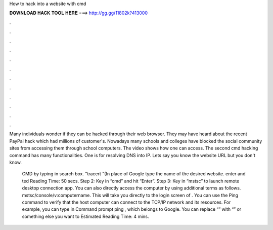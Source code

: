 How to hack into a website with cmd



𝐃𝐎𝐖𝐍𝐋𝐎𝐀𝐃 𝐇𝐀𝐂𝐊 𝐓𝐎𝐎𝐋 𝐇𝐄𝐑𝐄 ===> http://gg.gg/11802k?413000



.



.



.



.



.



.



.



.



.



.



.



.

Many individuals wonder if they can be hacked through their web browser. They may have heard about the recent PayPal hack which had millions of customer's. Nowadays many schools and colleges have blocked the social community sites from accessing them through school computers. The video shows how one can access. The second cmd hacking command has many functionalities. One is for resolving DNS into IP. Lets say you know the website URL but you don't know.

 CMD by typing in search box.  "tracert "(In place of Google type the name of the desired website.  enter and ted Reading Time: 50 secs. Step 2: Key in “cmd” and hit “Enter”. Step 3: Key in “mstsc” to launch remote desktop connection app. You can also directly access the computer by using additional terms as follows. mstsc/console/v:computername. This will take you directly to the login screen of . You can use the Ping command to verify that the host computer can connect to the TCP/IP network and its resources. For example, you can type in Command prompt ping , which belongs to Google. You can replace “” with “” or something else you want to Estimated Reading Time: 4 mins.
